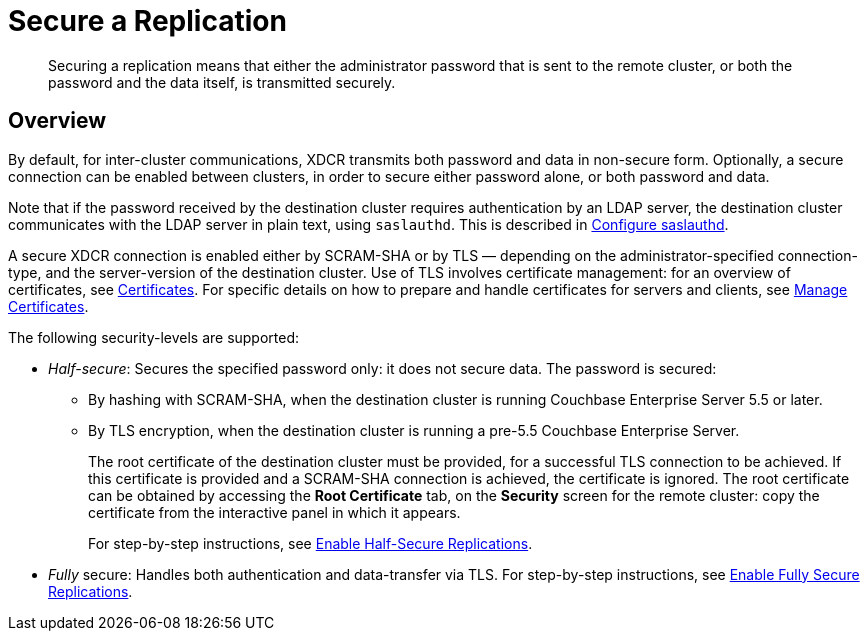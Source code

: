 = Secure a Replication

[abstract]
Securing a replication means that either the administrator password that is
sent to the remote cluster, or both the password and the data itself, is
transmitted securely.

[#xcdr_security_overview]
== Overview

By default, for inter-cluster communications, XDCR transmits both password and
data in non-secure form.
Optionally, a secure connection can be enabled between clusters, in order to
secure either password alone, or both password and data.

Note that if the password received by the destination cluster requires
authentication by an LDAP server, the destination cluster communicates with
the LDAP server in plain text, using `saslauthd`.
This is described in
xref:manage:manage-security/configure-saslauthd.adoc[Configure
saslauthd].

A secure XDCR connection is enabled either by SCRAM-SHA or by TLS — depending
on the administrator-specified connection-type, and the server-version of the
destination cluster.
Use of TLS involves certificate management: for an overview of
certificates, see
xref:understanding-couchbase:security/certificates.adoc[Certificates]. For
specific details on how to prepare and handle certificates for servers and
clients, see
xref:manage:manage-security/manage-certificates.adoc[Manage
Certificates].

The following security-levels are supported:

* _Half-secure_: Secures the specified password only: it does not secure data.
The password is secured:

** By hashing with SCRAM-SHA, when the destination cluster is running Couchbase Enterprise Server 5.5 or later.
** By TLS encryption, when the destination cluster is running a pre-5.5 Couchbase Enterprise Server.
+
The root certificate of the destination cluster must be provided, for a
successful TLS connection to be achieved.
If this certificate is provided and a SCRAM-SHA connection is achieved,
the certificate is ignored.
The root certificate can be obtained by accessing the *Root Certificate* tab,
on the *Security* screen for the remote cluster: copy the certificate from the
interactive panel in which it appears.
+
For step-by-step instructions, see
xref:manage:manage-xdcr/enable-half-secure-replication.adoc[Enable
Half-Secure Replications].

* _Fully_ secure: Handles both authentication and data-transfer via TLS. For
step-by-step instructions, see
xref:manage:manage-xdcr/enable-full-secure-replication.adoc[Enable
Fully Secure Replications].
